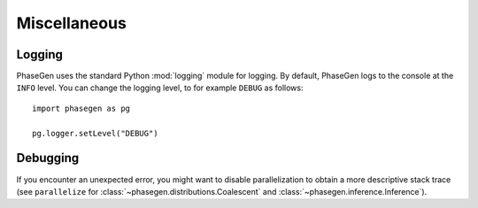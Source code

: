 .. _reference.python.miscellaneous:

Miscellaneous
=============

Logging
-------

PhaseGen uses the standard Python :mod:`logging` module for logging. By default, PhaseGen logs to the console at the ``INFO`` level. You can change the logging level, to for example ``DEBUG`` as follows::

    import phasegen as pg

    pg.logger.setLevel("DEBUG")

Debugging
---------

If you encounter an unexpected error, you might want to disable parallelization to obtain a more descriptive stack trace (see ``parallelize`` for :class:`~phasegen.distributions.Coalescent` and :class:`~phasegen.inference.Inference`).
